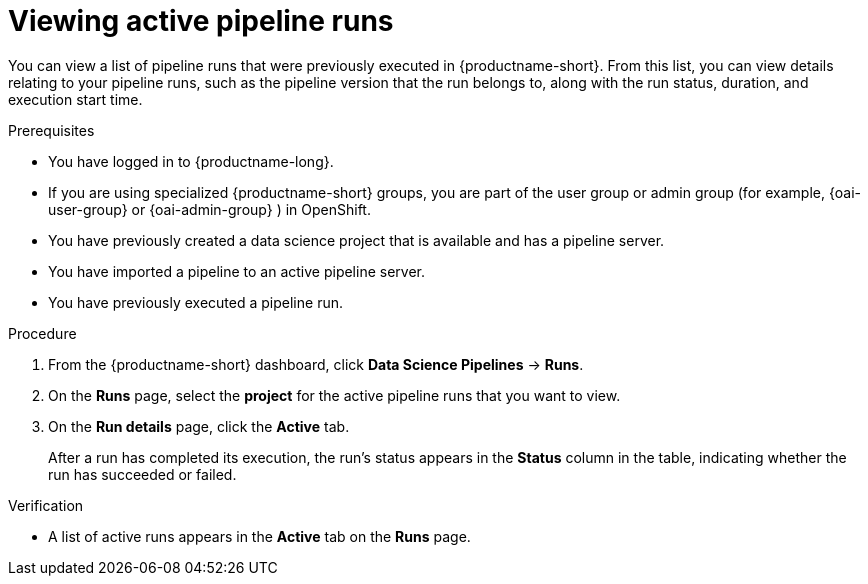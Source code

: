 :_module-type: PROCEDURE

[id="viewing-active-pipeline-runs_{context}"]
= Viewing active pipeline runs

[role='_abstract']
You can view a list of pipeline runs that were previously executed in {productname-short}. From this list, you can view details relating to your pipeline runs, such as the pipeline version that the run belongs to, along with the run status, duration, and execution start time.

.Prerequisites
* You have logged in to {productname-long}.
ifndef::upstream[]
* If you are using specialized {productname-short} groups, you are part of the user group or admin group (for example, {oai-user-group} or {oai-admin-group} ) in OpenShift.
endif::[]
ifdef::upstream[]
* If you are using specialized {productname-short} groups, you are part of the user group or admin group (for example, {odh-user-group} or {odh-admin-group}) in OpenShift.
endif::[]
* You have previously created a data science project that is available and has a pipeline server.
* You have imported a pipeline to an active pipeline server.
* You have previously executed a pipeline run.

.Procedure
. From the {productname-short} dashboard, click *Data Science Pipelines* -> *Runs*.
. On the *Runs* page, select the *project* for the active pipeline runs that you want to view.
. On the *Run details* page, click the *Active* tab.
+
After a run has completed its execution, the run's status appears in the *Status* column in the table, indicating whether the run has succeeded or failed.

.Verification
* A list of active runs appears in the *Active* tab on the *Runs* page.

//[role='_additional-resources']
//.Additional resources

